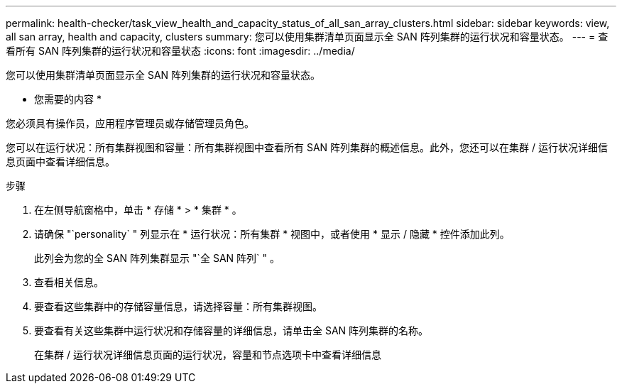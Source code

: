 ---
permalink: health-checker/task_view_health_and_capacity_status_of_all_san_array_clusters.html 
sidebar: sidebar 
keywords: view, all san array, health and capacity, clusters 
summary: 您可以使用集群清单页面显示全 SAN 阵列集群的运行状况和容量状态。 
---
= 查看所有 SAN 阵列集群的运行状况和容量状态
:icons: font
:imagesdir: ../media/


[role="lead"]
您可以使用集群清单页面显示全 SAN 阵列集群的运行状况和容量状态。

* 您需要的内容 *

您必须具有操作员，应用程序管理员或存储管理员角色。

您可以在运行状况：所有集群视图和容量：所有集群视图中查看所有 SAN 阵列集群的概述信息。此外，您还可以在集群 / 运行状况详细信息页面中查看详细信息。

.步骤
. 在左侧导航窗格中，单击 * 存储 * > * 集群 * 。
. 请确保 "`personality` " 列显示在 * 运行状况：所有集群 * 视图中，或者使用 * 显示 / 隐藏 * 控件添加此列。
+
此列会为您的全 SAN 阵列集群显示 "`全 SAN 阵列` " 。

. 查看相关信息。
. 要查看这些集群中的存储容量信息，请选择容量：所有集群视图。
. 要查看有关这些集群中运行状况和存储容量的详细信息，请单击全 SAN 阵列集群的名称。
+
在集群 / 运行状况详细信息页面的运行状况，容量和节点选项卡中查看详细信息


